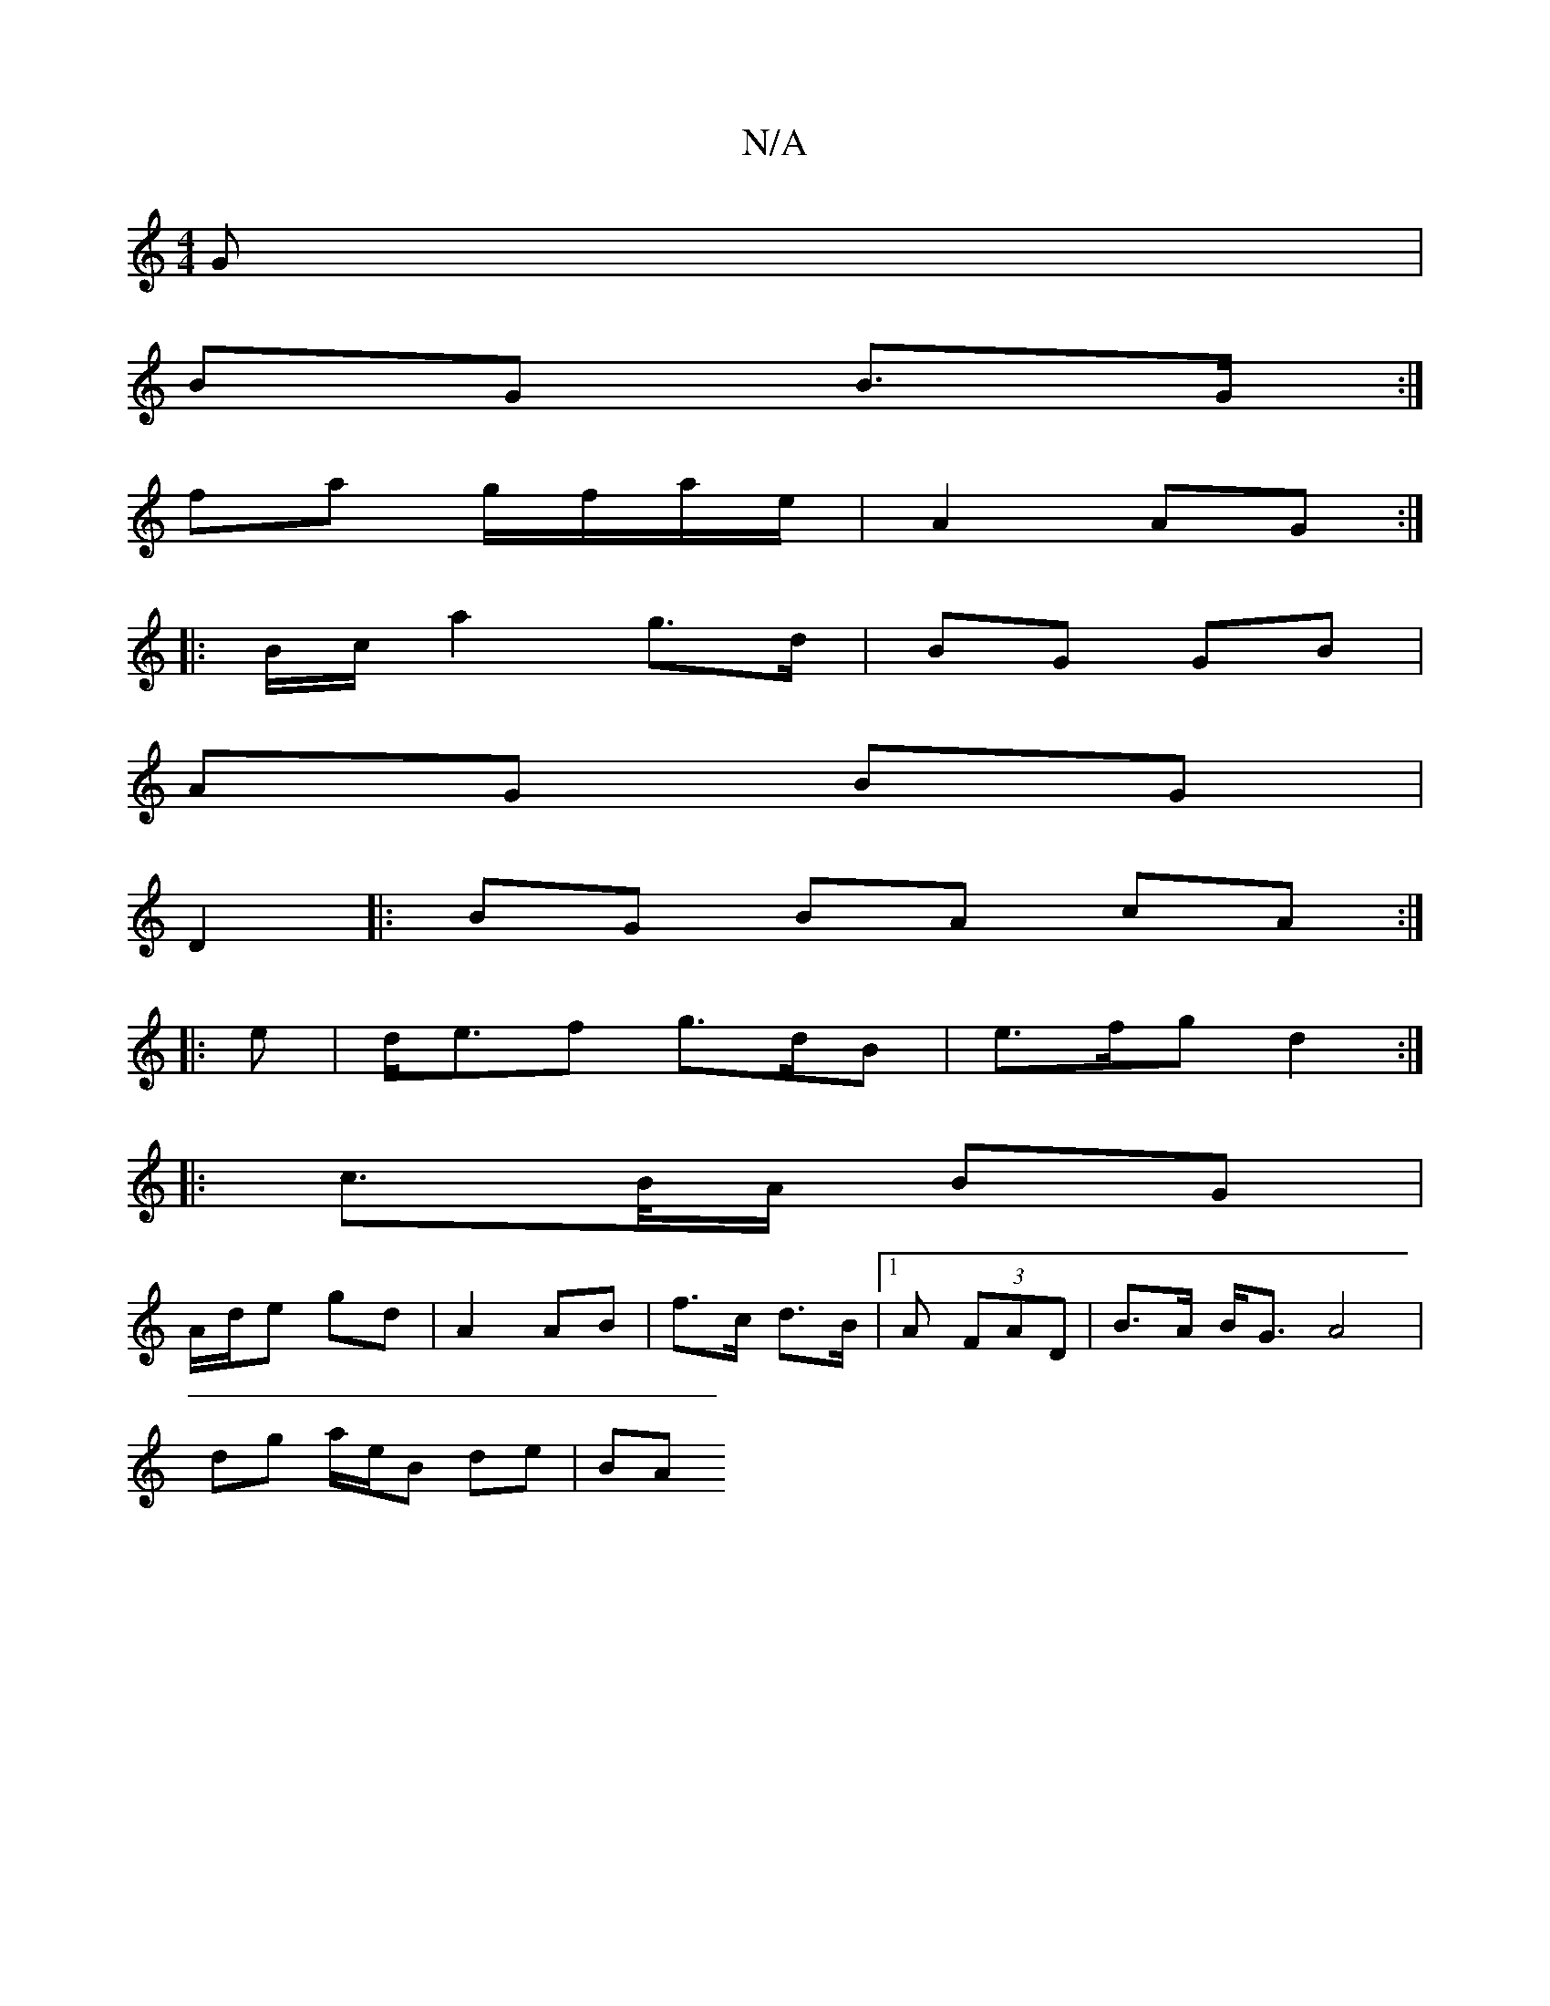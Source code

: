 X:1
T:N/A
M:4/4
R:N/A
K:Cmajor
G |
BG B>G :|
fa g/f/a/e/ | A2 AG :|
|: B/c/ a2 g>d | BG GB |
AG BG |
D2 |: BG BA cA :|
|: e |d<ef g>dB | e>fg d2:|
|: c>B/A/ BG |
A/d/e gd | A2 AB | f>c d>B |1 A (3FAD | B>A B<G A4 |
dg a/e/B de | BA